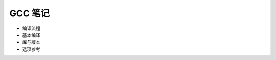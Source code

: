 GCC 笔记
================================================================================

* 编译流程
* 基本编译
* 库与版本
* 选项参考
